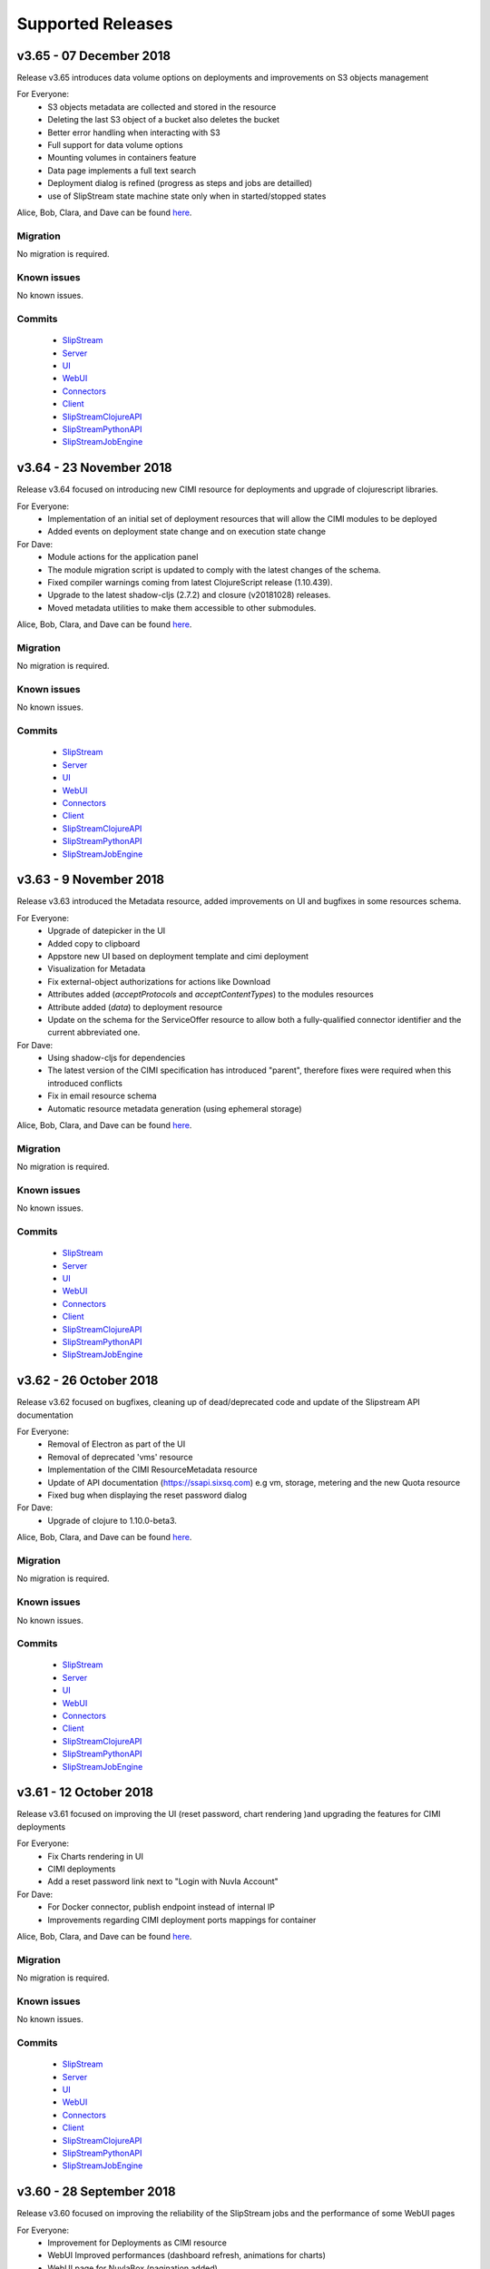 Supported Releases
==================
v3.65 - 07 December 2018
--------------------------

Release v3.65 introduces data volume options on deployments 
and improvements on S3 objects management

For Everyone:
 - S3 objects metadata are collected and stored in the resource 
 - Deleting the last S3 object of a bucket also deletes the bucket
 - Better error handling when interacting with S3
 - Full support for data volume options
 - Mounting volumes in containers feature
 - Data page implements a full text search 
 - Deployment dialog is refined (progress as steps and jobs are detailled)
 - use of SlipStream state machine state only when in started/stopped states

Alice, Bob, Clara, and Dave can be found
`here <http://sixsq.com/personae/>`_.

Migration
~~~~~~~~~

No migration is required.


Known issues
~~~~~~~~~~~~

No known issues.


Commits
~~~~~~~

 -  `SlipStream <https://github.com/slipstream/SlipStream/compare/v3.64...v3.65>`__
 -  `Server <https://github.com/slipstream/SlipStreamServer/compare/v3.64...v3.65>`__
 -  `UI <https://github.com/slipstream/SlipStreamUI/compare/v3.64...v3.65>`__
 -  `WebUI <https://github.com/slipstream/SlipStreamWebUI/compare/v3.64...v3.65>`__
 -  `Connectors <https://github.com/slipstream/SlipStreamConnectors/compare/v3.64...v3.65>`__
 -  `Client <https://github.com/slipstream/SlipStreamClient/compare/v3.64...v3.65>`__
 -  `SlipStreamClojureAPI <https://github.com/slipstream/SlipStreamClojureAPI/compare/v3.64...v3.65>`__
 -  `SlipStreamPythonAPI <https://github.com/slipstream/SlipStreamPythonAPI/compare/v3.64...v3.65>`__
 -  `SlipStreamJobEngine <https://github.com/slipstream/SlipStreamJobEngine/compare/v3.64...v3.65>`__


v3.64 - 23 November 2018
--------------------------

Release v3.64 focused on introducing new CIMI resource for deployments and upgrade of clojurescript
libraries.  

For Everyone:
 - Implementation of an initial set of deployment resources that will allow the CIMI modules to be deployed
 - Added events on deployment state change and on execution state change

For Dave:
 - Module actions for the application panel
 - The module migration script is updated to comply with the latest changes of the schema.
 - Fixed compiler warnings coming from latest ClojureScript release (1.10.439).
 - Upgrade to the latest shadow-cljs (2.7.2) and closure (v20181028) releases.
 - Moved metadata utilities to make them accessible to other submodules.



Alice, Bob, Clara, and Dave can be found
`here <http://sixsq.com/personae/>`_.

Migration
~~~~~~~~~

No migration is required.


Known issues
~~~~~~~~~~~~

No known issues.


Commits
~~~~~~~

 -  `SlipStream <https://github.com/slipstream/SlipStream/compare/v3.63...v3.64>`__
 -  `Server <https://github.com/slipstream/SlipStreamServer/compare/v3.63...v3.64>`__
 -  `UI <https://github.com/slipstream/SlipStreamUI/compare/v3.63...v3.64>`__
 -  `WebUI <https://github.com/slipstream/SlipStreamWebUI/compare/v3.63...v3.64>`__
 -  `Connectors <https://github.com/slipstream/SlipStreamConnectors/compare/v3.63...v3.64>`__
 -  `Client <https://github.com/slipstream/SlipStreamClient/compare/v3.63...v3.64>`__
 -  `SlipStreamClojureAPI <https://github.com/slipstream/SlipStreamClojureAPI/compare/v3.63...v3.64>`__
 -  `SlipStreamPythonAPI <https://github.com/slipstream/SlipStreamPythonAPI/compare/v3.63...v3.64>`__
 -  `SlipStreamJobEngine <https://github.com/slipstream/SlipStreamJobEngine/compare/v3.63...v3.64>`__



v3.63 - 9 November 2018
--------------------------

Release v3.63 introduced the Metadata resource, added improvements on UI and bugfixes in some resources schema.

For Everyone:
 - Upgrade of datepicker in the UI
 - Added copy to clipboard
 - Appstore new UI based on deployment template and cimi deployment
 - Visualization for Metadata
 - Fix external-object authorizations for actions like Download
 - Attributes added  (`acceptProtocols` and `acceptContentTypes`) to the modules resources 
 - Attribute added (`data`) to deployment resource 
 - Update on the schema for the ServiceOffer resource to allow both a fully-qualified connector identifier and the current abbreviated one.

For Dave:
 - Using shadow-cljs for dependencies
 - The latest version of the CIMI specification has introduced "parent", therefore fixes were required when this introduced conflicts
 - Fix in email resource schema
 - Automatic resource metadata generation (using ephemeral storage)

Alice, Bob, Clara, and Dave can be found
`here <http://sixsq.com/personae/>`_.

Migration
~~~~~~~~~

No migration is required.


Known issues
~~~~~~~~~~~~

No known issues.


Commits
~~~~~~~

 -  `SlipStream <https://github.com/slipstream/SlipStream/compare/v3.62...v3.63>`__
 -  `Server <https://github.com/slipstream/SlipStreamServer/compare/v3.62...v3.63>`__
 -  `UI <https://github.com/slipstream/SlipStreamUI/compare/v3.62...v3.63>`__
 -  `WebUI <https://github.com/slipstream/SlipStreamWebUI/compare/v3.62...v3.63>`__
 -  `Connectors <https://github.com/slipstream/SlipStreamConnectors/compare/v3.62...v3.63>`__
 -  `Client <https://github.com/slipstream/SlipStreamClient/compare/v3.62...v3.63>`__
 -  `SlipStreamClojureAPI <https://github.com/slipstream/SlipStreamClojureAPI/compare/v3.62...v3.63>`__
 -  `SlipStreamPythonAPI <https://github.com/slipstream/SlipStreamPythonAPI/compare/v3.62...v3.63>`__
 -  `SlipStreamJobEngine <https://github.com/slipstream/SlipStreamJobEngine/compare/v3.62...v3.63>`__


v3.62 - 26 October 2018
--------------------------

Release v3.62 focused on bugfixes, cleaning up of dead/deprecated code and 
update of the Slipstream API documentation

For Everyone:
 - Removal of Electron as part of the UI
 - Removal of deprecated 'vms' resource
 - Implementation of the CIMI ResourceMetadata resource
 - Update of API documentation (https://ssapi.sixsq.com)
   e.g  vm, storage, metering and the new Quota resource
 - Fixed bug when displaying the reset password dialog


For Dave:
 - Upgrade of clojure to 1.10.0-beta3.

Alice, Bob, Clara, and Dave can be found
`here <http://sixsq.com/personae/>`_.

Migration
~~~~~~~~~

No migration is required.


Known issues
~~~~~~~~~~~~

No known issues.


Commits
~~~~~~~

 -  `SlipStream <https://github.com/slipstream/SlipStream/compare/v3.61...v3.62>`__
 -  `Server <https://github.com/slipstream/SlipStreamServer/compare/v3.61...v3.62>`__
 -  `UI <https://github.com/slipstream/SlipStreamUI/compare/v3.61...v3.62>`__
 -  `WebUI <https://github.com/slipstream/SlipStreamWebUI/compare/v3.61...v3.62>`__
 -  `Connectors <https://github.com/slipstream/SlipStreamConnectors/compare/v3.61...v3.62>`__
 -  `Client <https://github.com/slipstream/SlipStreamClient/compare/v3.61...v3.62>`__
 -  `SlipStreamClojureAPI <https://github.com/slipstream/SlipStreamClojureAPI/compare/v3.61...v3.62>`__
 -  `SlipStreamPythonAPI <https://github.com/slipstream/SlipStreamPythonAPI/compare/v3.61...v3.62>`__
 -  `SlipStreamJobEngine <https://github.com/slipstream/SlipStreamJobEngine/compare/v3.61...v3.62>`__



v3.61 - 12 October 2018
--------------------------

Release v3.61 focused on improving the UI (reset password, chart rendering )and upgrading 
the features for CIMI deployments 

For Everyone:
 - Fix Charts rendering in UI
 - CIMI deployments
 - Add a reset password link next to "Login with Nuvla Account"
   
For Dave:
 - For Docker connector, publish endpoint instead of internal IP
 - Improvements regarding CIMI deployment ports mappings for container 

Alice, Bob, Clara, and Dave can be found
`here <http://sixsq.com/personae/>`_.

Migration
~~~~~~~~~

No migration is required.


Known issues
~~~~~~~~~~~~

No known issues.


Commits
~~~~~~~

 -  `SlipStream <https://github.com/slipstream/SlipStream/compare/v3.60...v3.61>`__
 -  `Server <https://github.com/slipstream/SlipStreamServer/compare/v3.60...v3.61>`__
 -  `UI <https://github.com/slipstream/SlipStreamUI/compare/v3.60...v3.61>`__
 -  `WebUI <https://github.com/slipstream/SlipStreamWebUI/compare/v3.60...v3.61>`__
 -  `Connectors <https://github.com/slipstream/SlipStreamConnectors/compare/v3.60...v3.61>`__
 -  `Client <https://github.com/slipstream/SlipStreamClient/compare/v3.60...v3.61>`__
 -  `SlipStreamClojureAPI <https://github.com/slipstream/SlipStreamClojureAPI/compare/v3.60...v3.61>`__
 -  `SlipStreamPythonAPI <https://github.com/slipstream/SlipStreamPythonAPI/compare/v3.60...v3.61>`__
 -  `SlipStreamJobEngine <https://github.com/slipstream/SlipStreamJobEngine/compare/v3.60...v3.61>`__

v3.60 - 28 September 2018
--------------------------

Release v3.60 focused on improving the reliability of
the SlipStream jobs and the performance of some WebUI pages

For Everyone:
 - Improvement for Deployments as CIMI resource
 - WebUI Improved performances (dashboard refresh, animations for  charts)
 - WebUI page for NuvlaBox (pagination added)
 - Credential api key secret bug fix in claims edition

   
For Dave:
 - Improved monitoring of VMs, including error handling
 - Docker connnector now part of the upgrade process

Alice, Bob, Clara, and Dave can be found
`here <http://sixsq.com/personae/>`_.

Migration
~~~~~~~~~

No migration is required.


Known issues
~~~~~~~~~~~~

No known issues.


Commits
~~~~~~~

 -  `SlipStream <https://github.com/slipstream/SlipStream/compare/v3.59...v3.60>`__
 -  `Server <https://github.com/slipstream/SlipStreamServer/compare/v3.59...v3.60>`__
 -  `UI <https://github.com/slipstream/SlipStreamUI/compare/v3.59...v3.60>`__
 -  `WebUI <https://github.com/slipstream/SlipStreamWebUI/compare/v3.59...v3.60>`__
 -  `Connectors <https://github.com/slipstream/SlipStreamConnectors/compare/v3.59...v3.60>`__
 -  `Client <https://github.com/slipstream/SlipStreamClient/compare/v3.59...v3.60>`__
 -  `SlipStreamClojureAPI <https://github.com/slipstream/SlipStreamClojureAPI/compare/v3.59...v3.60>`__
 -  `SlipStreamPythonAPI <https://github.com/slipstream/SlipStreamPythonAPI/compare/v3.59...v3.60>`__
 -  `SlipStreamJobEngine <https://github.com/slipstream/SlipStreamJobEngine/compare/v3.59...v3.60>`__

v3.59 - 14 September 2018
--------------------------

Release v3.59 has focused on enhanced performance of the WebUI
and the introduction to a docker connector

For Everyone:
 - Fix missing display of reports for users with long usernames
 - Added about / welcome pages
 - Enhanced display for metric charts


For Bob :
 - Better display of billable resource 
 - Updated filter on the Usage page  

   
For Dave:
 - Additions to the Administrator Guide regarding "How to link Authentications to a User Account"
 - Added priority support for job resource
 - Support of a `disabledMonitoring` attribute for cloud connectors (performance optimisation)
 - Implementation of a docker connector
 - Fix on the describe instance command for connectors


Alice, Bob, Clara, and Dave can be found
`here <http://sixsq.com/personae/>`_.

Migration
~~~~~~~~~

No migration is required.


Known issues
~~~~~~~~~~~~

No known issues.


Commits
~~~~~~~

 -  `SlipStream <https://github.com/slipstream/SlipStream/compare/v3.58...v3.59>`__
 -  `Server <https://github.com/slipstream/SlipStreamServer/compare/v3.58...v3.59>`__
 -  `UI <https://github.com/slipstream/SlipStreamUI/compare/v3.58...v3.59>`__
 -  `WebUI <https://github.com/slipstream/SlipStreamWebUI/compare/v3.58...v3.59>`__
 -  `Connectors <https://github.com/slipstream/SlipStreamConnectors/compare/v3.58...v3.59>`__
 -  `Client <https://github.com/slipstream/SlipStreamClient/compare/v3.58...v3.59>`__
 -  `SlipStreamClojureAPI <https://github.com/slipstream/SlipStreamClojureAPI/compare/v3.58...v3.59>`__
 -  `SlipStreamPythonAPI <https://github.com/slipstream/SlipStreamPythonAPI/compare/v3.58...v3.59>`__
 -  `SlipStreamJobEngine <https://github.com/slipstream/SlipStreamJobEngine/compare/v3.58...v3.59>`__

v3.58 - 31 August 2018
----------------------

Release v3.58 has focused on the reliability of the resource
usage data and its visualization.

For Everyone:
 - Partially fix a problem with showing the usage data (Disk size)
 - Optimize database for deletions
 - Have Exoscale compatible with CIMI deployments

   
For Bob:
 - Have a distinction in usage between compute and S3 storage
 - Fix bug on UI for deployment panel causing blank page


Alice, Bob, Clara, and Dave can be found
`here <http://sixsq.com/personae/>`_.

Migration
~~~~~~~~~

No migration is required.


Known issues
~~~~~~~~~~~~

No known issues.


Commits
~~~~~~~

 -  `SlipStream <https://github.com/slipstream/SlipStream/compare/v3.57...v3.58>`__
 -  `Server <https://github.com/slipstream/SlipStreamServer/compare/v3.57...v3.58>`__
 -  `UI <https://github.com/slipstream/SlipStreamUI/compare/v3.57...v3.58>`__
 -  `Connectors <https://github.com/slipstream/SlipStreamConnectors/compare/v3.57...v3.58>`__
 -  `Client <https://github.com/slipstream/SlipStreamClient/compare/v3.57...v3.58>`__
 -  `SlipStreamClojureAPI <https://github.com/slipstream/SlipStreamClojureAPI/compare/v3.57...v3.58>`__
 -  `SlipStreamPythonAPI <https://github.com/slipstream/SlipStreamPythonAPI/compare/v3.57...v3.58>`__
 -  `SlipStreamJobEngine <https://github.com/slipstream/SlipStreamJobEngine/compare/v3.57...v3.58>`__



v3.57 - 17 August 2018
----------------------

Release v3.57 has focused on improving the reliability of the resource
usage data and its visualization.  A number of bug fixes and
improvements related to the usage data (e.g. job engine to collect
information) have also been applied.

For Everyone:
 - Partially fix a problem with showing the deployment reports.
 - Fix user identifier issue when registering using OIDC servers.
 - Fix a problem with the visualization of errors when blank values
   are provided in the login forms.
 - Improve the loading times and accessibility support in the WebUI
   interface.
 - Fix occasional unresponsive pages when viewing resource details
   with the WebUI.
 - Force consistent initialization state of the WebUI to avoid
   spurious errors being displayed.
   
For Bob:
 - Improve the reliability of the resource usage data.
 - Improve the prototype visualization of this resource usage data in
   the WebUI.
 - Add prototype metering resources for object storage.

For Dave:
 - Allow the administrator to configure authentication of users
   directly with OIDC tokens.
 - Fixes for deadlocked threads when treating jobs in the job engine.
 - Support the SIGUSR1 signal in the job engine to retrieve thread
   stacktraces.


Alice, Bob, Clara, and Dave can be found
`here <http://sixsq.com/personae/>`_.

Migration
~~~~~~~~~

No migration is required.


Known issues
~~~~~~~~~~~~

No known issues.


Commits
~~~~~~~

 -  `SlipStream <https://github.com/slipstream/SlipStream/compare/v3.56...v3.57>`__
 -  `Server <https://github.com/slipstream/SlipStreamServer/compare/v3.56...v3.57>`__
 -  `UI <https://github.com/slipstream/SlipStreamUI/compare/v3.56...v3.57>`__
 -  `Connectors <https://github.com/slipstream/SlipStreamConnectors/compare/v3.56...v3.57>`__
 -  `Client <https://github.com/slipstream/SlipStreamClient/compare/v3.56...v3.57>`__
 -  `SlipStreamClojureAPI <https://github.com/slipstream/SlipStreamClojureAPI/compare/v3.56...v3.57>`__
 -  `SlipStreamPythonAPI <https://github.com/slipstream/SlipStreamPythonAPI/compare/v3.56...v3.57>`__
 -  `SlipStreamJobEngine <https://github.com/slipstream/SlipStreamJobEngine/compare/v3.56...v3.57>`__


v3.56 - 3 August 2018
---------------------

Release v3.56 has focused on improving the resource monitoring system
within SlipStream to improve its coverage, precision, and
reliability. In parallel, the usage dashboard has been improved to
allow users to search, visualize, and download the usage information
more efficiently.

In addition, a number of bugs were fixed and other enhancements have
been rolled in. 

For Everyone:
 - The usage dashboard available from the `newer web interface
   <https://nuv.la/webui>`_ has been significantly enhanced to provide
   better search (and sort) capabilities, to view data more
   efficiently, and to allow download of the report data.
 - As a result of the work on the usage dashboard, the newer web
   interface has been cleaned up, with more visual consistency between
   elements and many small interaction bugs corrected.
 - Fixed a bug that prevented the deployment reports from being shown
   in the web interfaces.
 - Fixed that caused user registration with a username/password to
   fail.

For Bob:
 - Recovery of quota information from cloud service providers
   (starting with Exoscale) has been put in place to allow
   synchronization between SlipStream and provider quotas.
 - Fixed the schema of the quotas to allow for zero limits,
   effectively blocking access to a particular resource.
 - Metering has been improved to ensure that the correct people have
   access to the records and that the information is more precise.

For Dave:
 - The logging for the job executor has been significantly improved.
   It now uses its own log file (rather than logging to syslog) and
   all messages have a consistent format and reasonable logging
   level. 
 - Support for both MITREid server and token authentication has been
   improved to allow a shared configuration of both authentication
   methods. 

Alice, Bob, Clara, and Dave can be found
`here <http://sixsq.com/personae/>`_.

Migration
~~~~~~~~~

No migration is required.


Known issues
~~~~~~~~~~~~

 - The login and sign up dialogs are not properly centered from the
   SlipStream welcome page.  See `GitHub Issue 789
   <https://github.com/slipstream/SlipStreamUI/issues/789>`_ for a
   description of the problem and the fix.


Commits
~~~~~~~

 -  `SlipStream <https://github.com/slipstream/SlipStream/compare/v3.55...v3.56>`__
 -  `Server <https://github.com/slipstream/SlipStreamServer/compare/v3.55...v3.56>`__
 -  `UI <https://github.com/slipstream/SlipStreamUI/compare/v3.55...v3.56>`__
 -  `Connectors <https://github.com/slipstream/SlipStreamConnectors/compare/v3.55...v3.56>`__
 -  `Client <https://github.com/slipstream/SlipStreamClient/compare/v3.55...v3.56>`__
 -  `SlipStreamClojureAPI <https://github.com/slipstream/SlipStreamClojureAPI/compare/v3.55...v3.56>`__
 -  `SlipStreamPythonAPI <https://github.com/slipstream/SlipStreamPythonAPI/compare/v3.55...v3.56>`__
 -  `SlipStreamJobEngine <https://github.com/slipstream/SlipStreamJobEngine/compare/v3.55...v3.56>`__


v3.55 - 21 July 2018
--------------------

Two features dominated the work for this release:

 - Enhancing the authentication process to allow users to authenticate
   with multiple methods for a single account and
 - Refining the monitoring infrastructure to provide more accurate and
   better overviews of resource usage.

In addition, a number of bugs were fixed and other enhancements have
been rolled in. 

For Everyone:
 - Fix a problem where external users making use of shared credentials
   could not terminate deployments.
 - Allow for user registration with an Exoscale voucher that
   automatically creates an Exoscale account and configures the Nuvla
   account for all Exoscale regions.
 - Change external authentication via MITREid (OIDC) servers to use
   unique identifier rather than the MITREid username.
 - Fix the user registration workflow for browser-based clients.
 - Fix an issue where specifying multiple SSH keys on an OpenStack
   deployment could prevent the key pair from being created.
 - Simplify the user login and user sign up modals.

For Clara:
 - Add full text search capabilities for the description attribute of
   CIMI resources. (Alpha feature subject to change.)
 - Add CIMI-based modules (images, components, applications) to the
   server. (Alpha feature subject to change.)

For Bob:
 - Add the concept of "credential managers" to allow for managers to
   have an overview of all resource usage related to the credential.
 - Add disk size monitoring for virtual machine resources.

For Dave:
 - Enhance the Exoscale connector to use a separate parameter for the
   root disk size, rather than relying on separate images with
   different default disk sizes.
 - Fix a minor (and rare) problem with the job engine where there was
   a missing format in exception handling that affected the logs.
 - Fix a problem with the handling of credentials when creating the
   monitoring resources for virtual machines.
 - Allow multiple identities per user account. (See the migration
   instructions below concerning this change.)
 - The self-registration template is not added by default.  This must
   be added by the administrator to authorize self-registration of
   users. 
 - The problem with the slow start of the CIMI server was caused by
   insufficient entropy.  It is recommended to always run the
   "haveged" service to avoid this problem.  This has been added to
   the standard SlipStream installation. 
 - Multiple fixes and additions to the WebUI interface. 


Alice, Bob, Clara, and Dave can be found
`here <http://sixsq.com/personae/>`_.

Migration
~~~~~~~~~

Migration of external users is required.  See the usage instructions
in the `README on GitHub
<https://github.com/slipstream/SlipStreamServer/blob/master/cimi-migration/README.md>`_.


Known issues
~~~~~~~~~~~~

 - The deployment reports are not shown in the standard UI.  See
   `GitHub Issue 181
   <https://github.com/slipstream/SlipStreamWebUI/pull/181>`_ for
   resolution of this.


Commits
~~~~~~~

 -  `SlipStream <https://github.com/slipstream/SlipStream/compare/v3.54...v3.55>`__
 -  `Server <https://github.com/slipstream/SlipStreamServer/compare/v3.54...v3.55>`__
 -  `UI <https://github.com/slipstream/SlipStreamUI/compare/v3.54...v3.55>`__
 -  `Connectors <https://github.com/slipstream/SlipStreamConnectors/compare/v3.54...v3.55>`__
 -  `Client <https://github.com/slipstream/SlipStreamClient/compare/v3.54...v3.55>`__
 -  `SlipStreamClojureAPI <https://github.com/slipstream/SlipStreamClojureAPI/compare/v3.54...v3.55>`__
 -  `SlipStreamPythonAPI <https://github.com/slipstream/SlipStreamPythonAPI/compare/v3.54...v3.55>`__
 -  `SlipStreamJobEngine <https://github.com/slipstream/SlipStreamJobEngine/compare/v3.54...v3.55>`__


v3.54 - 30 June 2018
--------------------

This release focused on improving the performance and reliability of
the SlipStream server.  This included identifying and fixing problems
with the monitoring subsystem, properly catching exceptions to ensure
relevant error messages for users, and improving the startup time for
the CIMI server.

For Everyone:
 - Improve monitoring subsystem to ensure that monitoring information
   for applications is not lost.
 - Streamlined user registration with an Exoscale coupon.  Creates
   accounts on SlipStream and Exoscale and automatically includes
   credentials in SlipStream.
 - Ensure the user receives relevant error messages and status codes
   by catching exceptions within the server related to invalid input
   and resource conflicts.

For Bob:
 - Fix UI issues for resource usage that would result in a blank page
   being presented.

For Dave:
 - Updated workflow to ensure that all user information is included in
   user registrations from OpenID Connect (OIDC) identity providers
   based on MITREid.
 - Provide simple job statistics on the WebUI to identify problems
   with the job subsystem.
 - The CIMI server was starting slowly because of insufficient entropy
   for cryptographic actions.  The SlipStream installation script now
   installs the "haveged" daemon.  This is recommended for all
   installations.


Alice, Bob, Clara, and Dave can be found
`here <http://sixsq.com/personae/>`_.

Migration
~~~~~~~~~

No migration is required for this release.

Known issues
~~~~~~~~~~~~

 - The self-registration template is not added by default as
   before. The sign up form will not be visible in the WebUI, unless
   it is added manually.

 - The CIMI server takes an extremely long time to start.  The cause
   of this is being investigated.


Commits
~~~~~~~

 -  `SlipStream <https://github.com/slipstream/SlipStream/compare/v3.53...v3.54>`__
 -  `Server <https://github.com/slipstream/SlipStreamServer/compare/v3.53...v3.54>`__
 -  `UI <https://github.com/slipstream/SlipStreamUI/compare/v3.53...v3.54>`__
 -  `Connectors <https://github.com/slipstream/SlipStreamConnectors/compare/v3.53...v3.54>`__
 -  `Client <https://github.com/slipstream/SlipStreamClient/compare/v3.53...v3.54>`__
 -  `SlipStreamClojureAPI <https://github.com/slipstream/SlipStreamClojureAPI/compare/v3.53...v3.54>`__
 -  `SlipStreamPythonAPI <https://github.com/slipstream/SlipStreamPythonAPI/compare/v3.53...v3.54>`__
 -  `SlipStreamJobEngine <https://github.com/slipstream/SlipStreamJobEngine/compare/v3.53...v3.54>`__


v3.53 - 16 June 2018
--------------------

The main changes for this release concern the user authentication and
registration features.  Those people using external identity providers
must first register with SlipStream; previously accounts were created
automatically.  This release expands support for OIDC servers and lays
the groundwork for linking multiple authentication methods to a single
account.

For Everyone:
 - Users identified via external identity providers must now
   explicitly register with SlipStream before being able to log into
   the service.
 - OpenID Connect (OIDC) support has been expanded to support the
   MITREid Connect implementation (in addition to the existing
   Keycloak support), allowing more external identity providers to be
   used.
 - Links to the Terms and Conditions document have been updated to
   those reflecting changing coming from the recent GDPR legislation.

For Alice:
 - Fix an issue for the ``ss-module-download`` utility that caused it
   to fail when the module contained non-ASCII characters.
 - Allow the ``ss-module-download`` utility to continue when errors
   (e.g. access permissions) occur.

For Dave:
 - The OpenStack connector now contains an option to use and reuse
   floating IP addresses from an allocated pool. (Patch provided by
   IFB.)
 - Fix issue where the NuvlaBox connector description would prevent
   the server from starting. 

Alice, Bob, Clara, and Dave can be found
`here <http://sixsq.com/personae/>`_.

Migration
~~~~~~~~~

No migration is required for this release.

Known issues
~~~~~~~~~~~~

 - The self-registration template is not added by default as
   before. The sign up form will not be visible in the WebUI, unless
   it is added manually.

 - The CIMI server takes an extremely long time to start.  The cause
   of this is being investigated.


Commits
~~~~~~~

 -  `SlipStream <https://github.com/slipstream/SlipStream/compare/v3.52...v3.53>`__
 -  `Server <https://github.com/slipstream/SlipStreamServer/compare/v3.52...v3.53>`__
 -  `UI <https://github.com/slipstream/SlipStreamUI/compare/v3.52...v3.53>`__
 -  `Connectors <https://github.com/slipstream/SlipStreamConnectors/compare/v3.52...v3.53>`__
 -  `Client <https://github.com/slipstream/SlipStreamClient/compare/v3.52...v3.53>`__
 -  `SlipStreamClojureAPI <https://github.com/slipstream/SlipStreamClojureAPI/compare/v3.52...v3.53>`__
 -  `SlipStreamPythonAPI <https://github.com/slipstream/SlipStreamPythonAPI/compare/v3.52...v3.53>`__
 -  `SlipStreamJobEngine <https://github.com/slipstream/SlipStreamJobEngine/compare/v3.52...v3.53>`__


v3.52 - 2 June 2018
-------------------

This releases fixes the known issues from the previous release and
refactors the authentication processes to make them more robust and
more easily maintainable. For end-users, the primary changes are that
the CYCLONE authentication method is no longer supported and
SlipStream accounts are not created automatically for external logins
(e.g. via GitHub or OpenID Connect).

For Everyone:
 - Remove CYCLONE authentication support.  Users who were using that
   authentication method must use another one
   (e.g. username/password).
 - Fix display of version in footer.

For Dave:
 - Refactor authentication processes to use explicit callback
   resource.
 - Remove test dependencies leaking into production deployments.
 - Ensure that deployment-specific API key/secret credentials are
   cleaned up even when a deployment is aborted.
 - Fix job engine to use correct database index. 

Alice, Bob, Clara, and Dave can be found
`here <http://sixsq.com/personae/>`_.

Migration
~~~~~~~~~

No migration is required for this release.

Known issues
~~~~~~~~~~~~

 - The parameter description for the NuvlaBox connector (if installed)
   prevents the SlipStream server from starting (see `GitHub issue 165
   <https://github.com/SixSq/SlipStreamConnectors/issues/165>`_).


Commits
~~~~~~~

 -  `SlipStream <https://github.com/slipstream/SlipStream/compare/v3.51...v3.52>`__
 -  `Server <https://github.com/slipstream/SlipStreamServer/compare/v3.51...v3.52>`__
 -  `UI <https://github.com/slipstream/SlipStreamUI/compare/v3.51...v3.52>`__
 -  `Connectors <https://github.com/slipstream/SlipStreamConnectors/compare/v3.51...v3.52>`__
 -  `Client <https://github.com/slipstream/SlipStreamClient/compare/v3.51...v3.52>`__
 -  `SlipStreamClojureAPI <https://github.com/slipstream/SlipStreamClojureAPI/compare/v3.51...v3.52>`__
 -  `SlipStreamPythonAPI <https://github.com/slipstream/SlipStreamPythonAPI/compare/v3.51...v3.52>`__
 -  `SlipStreamJobEngine <https://github.com/slipstream/SlipStreamJobEngine/compare/v3.51...v3.52>`__


v3.51 - 18 May 2018
-------------------

This is a major release that updates the version of Elasticsearch and
changes the mapping of resources to Elasticsearch indices. This
impacts mainly SlipStream administrators.  **All upgrades require a
full migration of the database.**

For Dave:
 - Allow different database bindings to be configured for the server.
 - Provide alpha release for Elasticsearch binding based on its REST
   API. 
 - Simplify dependencies by taking SlipStream version from code rather
   than the service configuration.
 - Upgrade to Elasticsearch 6, separating indices for resources and
   providing explicit mappings.  This should improve performance and
   make management easier.
 - Change session resource expiry date to make it possible to clean up
   expired sessions with simple Elasticsearch queries.
 - Allow default ordering of events to be overridden through the API.

Alice, Bob, Clara, and Dave can be found
`here <http://sixsq.com/personae/>`_.

Migration
~~~~~~~~~

The version requires a full migration of the Elasticsearch
database.

Both the old and new Elasticsearch clusters must be accessible during
the migration process.  You must run the upgrade process from a
machine that can access both the old and new Elasticsearch
clusters. Normally, this is the machine running the SlipStream
services and we refer to this as the "SlipStream machine" below.

If you've not done so already, install a new `Elasticsearch 6 cluster
<https://www.elastic.co/guide/en/elasticsearch/reference/current/_installation.html>`_. Use
the `health checks
<https://www.elastic.co/guide/en/elasticsearch/reference/current/cluster-health.html>`_
to ensure that the cluster is functioning correctly before starting
the migration process.  This must be on a different machine from the
one running your current production Elasticsearch cluster.

The first step is to download and setup the migration tools.  

 - On the SlipStream machine, `install the Leiningen build tool
   <https://leiningen.org/#install>`_.  This will be used to download
   the dependencies required by the migration tools and then to run
   them.
 - Ensure that Leiningen works by running ``lein --help``.  If it
   doesn't work, check the troubleshooting information on the
   Leiningen website.
 - Download the `SlipStreamMigration tarball
   <https://nexus.sixsq.com/content/repositories/releases-community-rhel7/com/sixsq/slipstream/SlipStreamMigration/3.51/SlipStreamMigration-3.51.tar.gz>`_
   that contains the migration tools.
 - Unpack these tools in a convenient location on the SlipStream
   machine.  The command to use is ``tar zxf
   SlipStreamMigration-3.51.tar.gz``.
 - **From the root of the unpacked tarball**, execute the command
   ``lein with-profile +dbinit run -- --help``.  Apologies for the
   tortured syntax. 

This last command should download a large number of dependencies and
end with usage information for the command.  If it does not, verify
that you are in the correct directory and that everything has been
setup correctly.  Contact support if you cannot resolve the issues.

The next step is to initialize the database with the indices and
mappings for the SlipStream resources. **This must be done before any
documents are migrated from the old database.**  Execute the following
commands::

  $ export ES_HOST=es6-01.example.com
  $ export ES_PORT=9300
  $ lein with-profile +dbinit,+community,+enterprise run

Replace the hostname with your Elasticsearch 6 host. The "+community"
and "+enterprise" initialize the database for the Community Edition
and Enterprise Edition cloud connectors, respectively.  Leave out
those terms if they are not appropriate for your SlipStream
installation.

Review the output from the dbinit tool.  You should see the successful
initialization of a large number of CIMI resources.  You can ignore
the zookeeper error concerning the initialization of the Job resource.

You can check the initialization by looking at the indices in
Elasticsearch::

  $ curl "http://$ES_HOST:9200/_cat/indices?v"

This should return a listing like the following::

  health status index                                  uuid                   pri rep docs.count docs.deleted store.size pri.store.size
  green  open   slipstream-email                       Vy-Jjm4xQZaSyqTR3efRXQ   3   0          0            0       690b           690b
  green  open   slipstream-cloud-entry-point           tSxKHYdARhC4oZMZce-sPA   3   0          1            0      7.2kb          7.2kb
  green  open   slipstream-session-template            N4tSpCoASRKRmSUG7ktMxg   3   0          1            0     10.4kb         10.4kb
  green  open   slipstream-service-attribute-namespace rbQfhMpUQOy0OwvSGnRDQw   3   0          0            0       690b           690b
  green  open   slipstream-metering                    db9dnHslR-eHPDthFQVsVA   3   0          0            0       690b           690b
  green  open   slipstream-service-benchmark           yqGaNj78TKaXtucljKQ7mA   3   0          0            0       690b           690b
  green  open   slipstream-service-attribute           78PBD90cRRWVqr0d0URz5w   3   0          0            0       690b           690b
  green  open   slipstream-configuration               9vsI538_QnCScw-RF4LNbQ   3   0          1            0     18.9kb         18.9kb
  green  open   slipstream-job                         Iu6e2DGWQU2TZAntV_Ukxw   3   0          0            0       690b           690b
  green  open   slipstream-session                     J5CGY_SyREOTY9Rhm1JPOg   3   0          0            0       690b           690b
  green  open   slipstream-virtual-machine             s9b6i0tbRFO45S4UT_Vkcg   3   0          0            0       690b           690b
  green  open   slipstream-virtual-machine-mapping     1X_Fn6n2RhiKLgXdnMGzjw   3   0          0            0       690b           690b
  green  open   slipstream-user                        G9362RHRRgmjR_ZrrLvvKA   3   0          0            0       690b           690b
  green  open   slipstream-connector                   DMfNpYSATKKTbDFMzUISfQ   3   0          0            0       690b           690b
  green  open   slipstream-quota                       PWxlyO-zRb-c0R8EeQT8Aw   3   0          0            0       690b           690b
  green  open   slipstream-callback                    kqxw-TdaS2ORXg7_XuImsA   3   0          0            0       690b           690b
  green  open   slipstream-credential                  gQ-Ti6OnTKuKRpfoGxOBgw   3   0          0            0       690b           690b
  green  open   slipstream-service-offer               Qmoxk_5qT-GtcuJVbG1bVw   3   0          0            0       690b           690b
  green  open   slipstream-user-param                  Zxq2XAYjRyy9xnk-i7VTPw   3   0          0            0       690b           690b
  green  open   slipstream-event                       K5dYKP1nRkGWLAA6GKzAmw   3   0          0            0       690b           690b
  green  open   slipstream-external-object             oCe09WZeQb2jnL0_-iB3DQ   3   0          0            0       690b           690b

The database should be empty except for the CloudEntryPoint, a
SessionTemplate, and a Configuration.  This command can be rerun
without problems if you have trouble.

To avoid conflicts with the migration, we will remove those documents
that have been created automatically.  Execute the following
commands::

  $ curl -XDELETE http://$ES_HOST:9200/slipstream-cloud-entry-point/_doc/cloud-entry-point?pretty=true
  $ curl -XDELETE http://$ES_HOST:9200/slipstream-session-template/_doc/internal?pretty=true
  $ curl -XDELETE http://$ES_HOST:9200/slipstream-configuration/_doc/slipstream?pretty=true

This removes those autogenerated documents, which will be replace
during the migration process. 
  
Now that the new Elasticsearch database has been prepared, you are
ready to migrate documents from the old database to the new one.  **To
ensure that you have a coherent, all of the SlipStream services must
be shutdown.** Verify that this is the case.

The organization of the documents in Elasticsearch has changed.  In
ES5, all the document types were stored in a single index.  In ES6,
each document type is in a separate index.  Because of this, the
migration of documents from the old database to the new one will be
done document type by document type.

To reduce the repetition, you may want to create a script to make the
process easier::

  #!/bin/bash -x                                                                                                                                        

  DOC_TYPE=$1

  if [ -n "$DOC_TYPE" ]; then
    time lein with-profile +dbcopy run -- \
         --src-host es5-01.example.com \
         --src-type $DOC_TYPE \
         --dest-host es6-01.example.com \
         --dest-index slipstream-$DOC_TYPE
  fi

**Be sure to replace the hostnames in the script with your
hostnames.** You can then just provide the type argument to migrate a
given class of documents.  We call this script ``dbcopy.sh`` and set
execution permission with ``chmod a+x dbcopy.sh``.

Now to migrate the user resources, do the following::

  $ ./dbcopy.sh user

When the command finishes, you should see a message like the
following::

  18-05-15 07:14:04 ...  - finished copy documents from ["resources-index" "user" :_search] - [788 788 788]

showing the number of documents copied.  (The script will also show
the elapsed time.) The numbers in the tuple should all be the same.

Repeat this process for all of the resource types in your listing of
Elasticsearch indices above.  You can skip some document types: for
example, do not copy the "session" resources if you do not want to
maintain open sessions or do not copy the "metering" resources if you
do not care about past usage information.

Once the migration is complete, you can upgrade your SlipStream
installation and configure the services to use the new database.


Known issues
~~~~~~~~~~~~

 - SlipStream version number is not correctly displayed in page
   footer. (See https://github.com/slipstream/SlipStreamUI/pull/783.)


Commits
~~~~~~~

 -  `SlipStream <https://github.com/slipstream/SlipStream/compare/v3.50...v3.51>`__
 -  `Server <https://github.com/slipstream/SlipStreamServer/compare/v3.50...v3.51>`__
 -  `UI <https://github.com/slipstream/SlipStreamUI/compare/v3.50...v3.51>`__
 -  `Connectors <https://github.com/slipstream/SlipStreamConnectors/compare/v3.50...v3.51>`__
 -  `Client <https://github.com/slipstream/SlipStreamClient/compare/v3.50...v3.51>`__
 -  `SlipStreamClojureAPI <https://github.com/slipstream/SlipStreamClojureAPI/compare/v3.50...v3.51>`__
 -  `SlipStreamPythonAPI <https://github.com/slipstream/SlipStreamPythonAPI/compare/v3.50...v3.51>`__
 -  `SlipStreamJobEngine <https://github.com/slipstream/SlipStreamJobEngine/compare/v3.50...v3.51>`__


v3.50 - 30 April 2018
---------------------

This is primarily a bug fix release that makes improvements for
SlipStream administrators.

For Everyone:
 - Fix resource usage page calculations to provide correct values
 - Allow displaying more than 10 cloud names in the WebUI on the
   resource page
 - Improved documentation regarding data management with
   ExternalObject resources
 - Fix bug with state management when uploading ExternalObject
   resources
 - Correct the ACLs on run reports

For Dave:
 - Ensured presence of Python 2 in generated images.

Alice, Bob, Clara, and Dave can be found
`here <http://sixsq.com/personae/>`_.

Migration
~~~~~~~~~

No migration is necessary.

Known issues
~~~~~~~~~~~~

No known issues.

Commits
~~~~~~~

 -  `SlipStream <https://github.com/slipstream/SlipStream/compare/v3.49...v3.50>`__
 -  `Server <https://github.com/slipstream/SlipStreamServer/compare/v3.49...v3.50>`__
 -  `UI <https://github.com/slipstream/SlipStreamUI/compare/v3.49...v3.50>`__
 -  `Connectors <https://github.com/slipstream/SlipStreamConnectors/compare/v3.49...v3.50>`__
 -  `Client <https://github.com/slipstream/SlipStreamClient/compare/v3.49...v3.50>`__
 -  `SlipStreamClojureAPI <https://github.com/slipstream/SlipStreamClojureAPI/compare/v3.49...v3.50>`__
 -  `SlipStreamPythonAPI <https://github.com/slipstream/SlipStreamPythonAPI/compare/v3.49...v3.50>`__
 -  `SlipStreamJobEngine <https://github.com/slipstream/SlipStreamJobEngine/compare/v3.49...v3.50>`__


v3.49 - 13 April 2018
---------------------

External Object now has two types: generic and report.  The latter one
is used for storing the deployment reports. The ``generic`` one can be
used by anyone willing to store data on clouds' Object Store.  For
details `see
<http://ssdocs.sixsq.com/en/latest/tutorials/ss/data-management-model.html>`_.

For Everyone:
 - Fix access to a metering resource details by its identifier
 - CIMI connector collection is now searchable by users
 - Fix User interface issues related to long usernames in logout
   button, breadcrumbs, and session information panel.
 - CIMI filter interface: fix cursor position into input when using
   controlled value
 - Usage page: default period, sorting of results
 - Login button: separated from dropdowns for federated logins

For Dave:
 - Fix number of taken entries in zookeeper which should always be
   equal to number of threads used by job executors
 - Fix deletion of api key/secret
 - Fix User registration callback when validating an email
 - Service configuration is dynamically refreshed on Configuration
   singleton from backend
 - Specify the version of nginx to be installed (in order to prevent a
   conflict with configuration files)

Alice, Bob, Clara, and Dave can be found
`here <http://sixsq.com/personae/>`_.

Migration
~~~~~~~~~

This release moves the configuration of the S3 backend for reports
from ``/opt/slipstream/server/.credentials/object-store-conf.edn``
file to the ``configuration/slipstream`` resource.

The following migration steps are required.

1. After the upgrade of the packages make sure that elasticsearch
   service is running: ``systemctl start elasticserach``

2. Create the following JSON file::

    # cat configuration-slipstream.edn
    {
      :id "configuration/slipstream"
      :slipstreamVersion "3.49"
      :reportsObjectStoreBucketName "<bucket-name>"
      :reportsObjectStoreCreds      "credential/<CHANGE-ME-UUID>"
      }

    
   The value for ``<bucket-name>`` should either be taken from your
   previous configuration file
   ``/opt/slipstream/server/.credentials/object-store-conf.edn``
   (where it is defined as ``:reportsBucketName``) or you can define a
   new name.  Note, that according to the S3 standard, the bucket name
   should be unique on the S3 endpoint.
  
   The value for ``:reportsObjectStoreCreds`` should be the URI of the
   credential that you intend to be used for storing the reports of
   the SlipStream users.  Because each credential refers to a
   connector, you have to make sure that the connector (and, hence,
   IaaS cloud) behind the credential implements and actually exposes
   S3 endpoint.  All the connectors were updated to provide an extra
   configuration option ``:objectStoreEndpoint``.  It has to be set to
   a valid S3 endpoint before the persistence of the user deployment
   reports can be done.

3. After the configuration file is ready, run the following command to actually
   configure the service::

   # ss-config configuration-slipstream.edn
   #
  
4. Delete the previous configuration file::

   # rm -f /opt/slipstream/server/.credentials/object-store-conf.edn
   #

The configuration can always be updated via web UI by going to
``https://<ss-host>/webui/cimi/configuration/slipstream`` resource and
editing the configuration document there.


Known issues
~~~~~~~~~~~~

Due to this `bug
<https://github.com/slipstream/SlipStreamServer/issues/1480>`_, the
credential chosen for persisting the user reports should be shared
with all the users of the SlipStream instance. This should be avoided
though.  Thus, either do not upgrade to v3.49 or apply the patch as
describe below.

How to patch SS instance: Check this patch release
https://github.com/slipstream/SlipStreamServer/releases/tag/v3.49.1.
It provides a patched jar with the issue #1480 fixed.  Please see the
details on how to patch your instance there.

Next release `v3.50` will contain the fix.


Commits
~~~~~~~

 -  `SlipStream <https://github.com/slipstream/SlipStream/compare/v3.48...v3.49>`__
 -  `Server <https://github.com/slipstream/SlipStreamServer/compare/v3.48...v3.49>`__
 -  `UI <https://github.com/slipstream/SlipStreamUI/compare/v3.48...v3.49>`__
 -  `Connectors <https://github.com/slipstream/SlipStreamConnectors/compare/v3.48...v3.49>`__
 -  `Client <https://github.com/slipstream/SlipStreamClient/compare/v3.48...v3.49>`__
 -  `SlipStreamClojureAPI <https://github.com/slipstream/SlipStreamClojureAPI/compare/v3.48...v3.49>`__
 -  `SlipStreamPythonAPI <https://github.com/slipstream/SlipStreamPythonAPI/compare/v3.48...v3.49>`__
 -  `SlipStreamJobEngine <https://github.com/slipstream/SlipStreamJobEngine/compare/v3.48...v3.49>`__



v3.48 - 23 March 2018
---------------------

This is primarily a bug fix release that makes improvements for
SlipStream administrators.

For Everyone:
 - A `usage page <https://nuv.la/webui/usage>`_ is gradually replacing
   the automatic usage report email. The page is internationalized.

For Clara:
 - The CIMI externalObject resource has been extended to include an
   optional ``filename`` attribute, making downloads of the
   referenced objects easier.

For Dave:
 - Add compatibility with Python 2.6 to the SlipStream bootstapping
   code so that images like Centos6 can be deployed.
 - Fixed bug where the OpenStack connector always tried to get a
   floating IP even when the feature was disabled.
 - When logged in as an administrator, the pages now load much more
   quickly.

Alice, Bob, Clara, and Dave can be found
`here <http://sixsq.com/personae/>`_.

Migration
~~~~~~~~~

Since reports are stored on S3, credentials should temporarily be set
manually in
``/opt/slipstream/server/.credentials/object-store-conf.edn`` file,
following the below format::

   {:key                 "<KEY>"
    :secret              "<SECRET>"
    :objectStoreEndpoint "<ENDPOINT>"
    :reportsBucketName   "<REPORTS_BUCKET_NAME>"}

Note that the location and format of the file have changed since the
previous release.


Known issues
~~~~~~~~~~~~

- When opening the usage page, the default time period will not be set
  until the ``filter`` is opened and the calendar objects are
  initialized.

Commits
~~~~~~~

 -  `SlipStream <https://github.com/slipstream/SlipStream/compare/v3.47...v3.48>`__
 -  `Server <https://github.com/slipstream/SlipStreamServer/compare/v3.47...v3.48>`__
 -  `UI <https://github.com/slipstream/SlipStreamUI/compare/v3.47...v3.48>`__
 -  `Connectors <https://github.com/slipstream/SlipStreamConnectors/compare/v3.47...v3.48>`__
 -  `Client <https://github.com/slipstream/SlipStreamClient/compare/v3.47...v3.48>`__
 -  `SlipStreamClojureAPI <https://github.com/slipstream/SlipStreamClojureAPI/compare/v3.47...v3.48>`__
 -  `SlipStreamPythonAPI <https://github.com/slipstream/SlipStreamPythonAPI/compare/v3.47...v3.48>`__
 -  `SlipStreamJobEngine <https://github.com/slipstream/SlipStreamJobEngine/compare/v3.47...v3.48>`__


v3.47 - 9 March 2018
--------------------

This is primarily a bug fix release that makes improvements for
SlipStream administrators.

For Everyone:
 - The size of the application deployments are limited as described in
   the `scaling guidelines
   <http://hn-docs.readthedocs.io/en/latest/researcher/scaling-guidelines.html>`_.
 - Fixed a problem where new users had to edit their profiles before
   the account could be used.

For Clara:
 - The CIMI externalObject resource has been extended to include an
   optional ``content-type`` attribute, making downloads of the
   referenced objects easier.
 - The editing process for resources through the new browser interface
   has been improved.

For Dave:
 - The documentation has a new section about using a Docker container
   for SlipStream builds.
 - Fixed an issue with the Job executor where it would send large
   numbers of useless requests to the CIMI server.
 - The `Nashorn library <http://openjdk.java.net/projects/nashorn/>`_
   replaces the (now deprecated) PhantomJS for clojurescript unit
   tests.
 - User roles are added to the request for API key/secret generation
   when provisioning VMs.

Alice, Bob, Clara, and Dave can be found
`here <http://sixsq.com/personae/>`_.

Migration
~~~~~~~~~

No migration is necessary.

Known issues
~~~~~~~~~~~~

No known issues.


Commits
~~~~~~~

 -  `SlipStream <https://github.com/slipstream/SlipStream/compare/v3.46...v3.47>`__
 -  `Server <https://github.com/slipstream/SlipStreamServer/compare/v3.46...v3.47>`__
 -  `UI <https://github.com/slipstream/SlipStreamUI/compare/v3.46...v3.47>`__
 -  `Connectors <https://github.com/slipstream/SlipStreamConnectors/compare/v3.46...v3.47>`__
 -  `Client <https://github.com/slipstream/SlipStreamClient/compare/v3.46...v3.47>`__
 -  `SlipStreamClojureAPI <https://github.com/slipstream/SlipStreamClojureAPI/compare/v3.46...v3.47>`__
 -  `SlipStreamPythonAPI <https://github.com/slipstream/SlipStreamPythonAPI/compare/v3.46...v3.47>`__
 -  `SlipStreamJobEngine <https://github.com/slipstream/SlipStreamJobEngine/compare/v3.46...v3.47>`__

